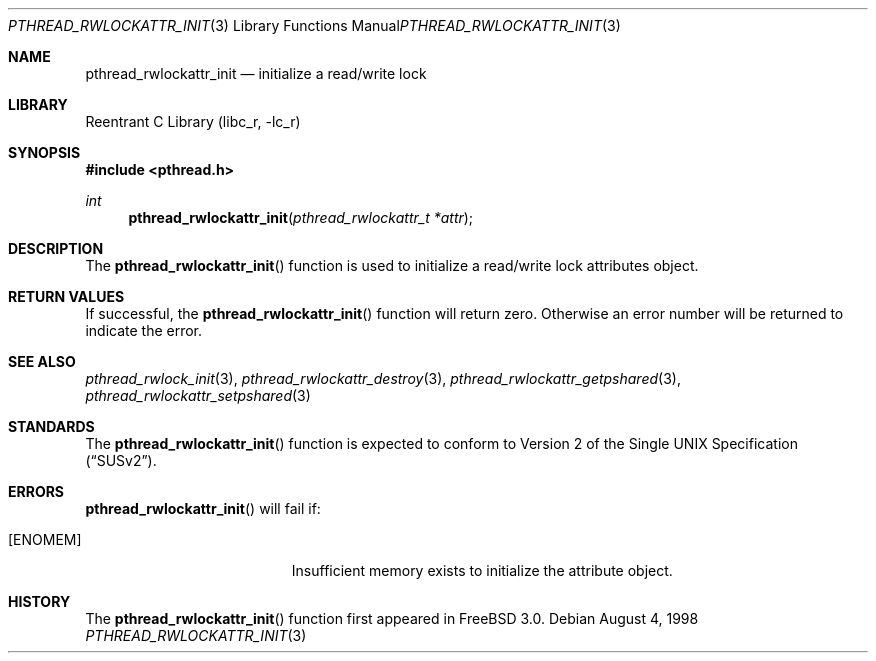 .\" Copyright (c) 1998 Alex Nash
.\" All rights reserved.
.\"
.\" Redistribution and use in source and binary forms, with or without
.\" modification, are permitted provided that the following conditions
.\" are met:
.\" 1. Redistributions of source code must retain the above copyright
.\"    notice, this list of conditions and the following disclaimer.
.\" 2. Redistributions in binary form must reproduce the above copyright
.\"    notice, this list of conditions and the following disclaimer in the
.\"    documentation and/or other materials provided with the distribution.
.\"
.\" THIS SOFTWARE IS PROVIDED BY THE AUTHOR AND CONTRIBUTORS ``AS IS'' AND
.\" ANY EXPRESS OR IMPLIED WARRANTIES, INCLUDING, BUT NOT LIMITED TO, THE
.\" IMPLIED WARRANTIES OF MERCHANTABILITY AND FITNESS FOR A PARTICULAR PURPOSE
.\" ARE DISCLAIMED.  IN NO EVENT SHALL THE AUTHOR OR CONTRIBUTORS BE LIABLE
.\" FOR ANY DIRECT, INDIRECT, INCIDENTAL, SPECIAL, EXEMPLARY, OR CONSEQUENTIAL
.\" DAMAGES (INCLUDING, BUT NOT LIMITED TO, PROCUREMENT OF SUBSTITUTE GOODS
.\" OR SERVICES; LOSS OF USE, DATA, OR PROFITS; OR BUSINESS INTERRUPTION)
.\" HOWEVER CAUSED AND ON ANY THEORY OF LIABILITY, WHETHER IN CONTRACT, STRICT
.\" LIABILITY, OR TORT (INCLUDING NEGLIGENCE OR OTHERWISE) ARISING IN ANY WAY
.\" OUT OF THE USE OF THIS SOFTWARE, EVEN IF ADVISED OF THE POSSIBILITY OF
.\" SUCH DAMAGE.
.\"
.\" $FreeBSD$
.\"
.Dd August 4, 1998
.Dt PTHREAD_RWLOCKATTR_INIT 3
.Os
.Sh NAME
.Nm pthread_rwlockattr_init
.Nd initialize a read/write lock
.Sh LIBRARY
.Lb libc_r
.Sh SYNOPSIS
.Fd #include <pthread.h>
.Ft int
.Fn pthread_rwlockattr_init "pthread_rwlockattr_t *attr"
.Sh DESCRIPTION
The
.Fn pthread_rwlockattr_init
function is used to initialize a read/write lock attributes object.
.Sh RETURN VALUES
If successful, the
.Fn pthread_rwlockattr_init
function will return zero.  Otherwise an error number will be returned
to indicate the error.
.Sh SEE ALSO
.Xr pthread_rwlock_init 3 ,
.Xr pthread_rwlockattr_destroy 3 ,
.Xr pthread_rwlockattr_getpshared 3 ,
.Xr pthread_rwlockattr_setpshared 3
.Sh STANDARDS
The
.Fn pthread_rwlockattr_init
function is expected to conform to
.St -susv2 .
.Sh ERRORS
.Fn pthread_rwlockattr_init
will fail if:
.Bl -tag -width Er
.It Bq Er ENOMEM
Insufficient memory exists to initialize the attribute object.
.El
.Sh HISTORY
The
.Fn pthread_rwlockattr_init
function first appeared in
.Fx 3.0 .
